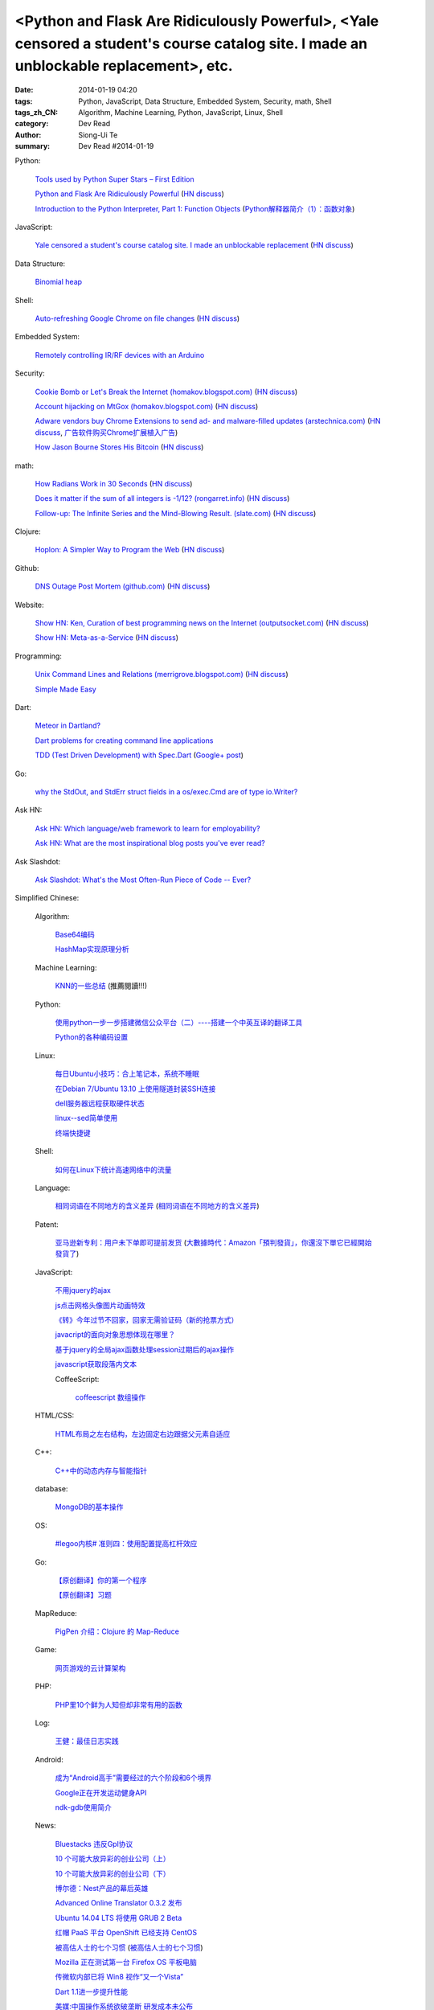 <Python and Flask Are Ridiculously Powerful>, <Yale censored a student's course catalog site. I made an unblockable replacement>, etc.
######################################################################################################################################

:date: 2014-01-19 04:20
:tags: Python, JavaScript, Data Structure, Embedded System, Security, math, Shell
:tags_zh_CN: Algorithm, Machine Learning, Python, JavaScript, Linux, Shell
:category: Dev Read
:author: Siong-Ui Te
:summary: Dev Read #2014-01-19


Python:

  `Tools used by Python Super Stars – First Edition <http://pypix.com/roundups/tools-python-super-stars/>`_

  `Python and Flask Are Ridiculously Powerful <http://jeffknupp.com/blog/2014/01/18/python-and-flask-are-ridiculously-powerful/>`_
  (`HN discuss <https://news.ycombinator.com/item?id=7084225>`__)

  `Introduction to the Python Interpreter, Part 1: Function Objects <http://akaptur.github.io/blog/2013/11/15/introduction-to-the-python-interpreter/>`_
  (`Python解释器简介（1）：函数对象 <http://blog.jobbole.com/55327/>`_)

JavaScript:

  `Yale censored a student's course catalog site. I made an unblockable replacement <http://haufler.org/2014/01/19/i-hope-i-dont-get-kicked-out-of-yale-for-this/>`_
  (`HN discuss <https://news.ycombinator.com/item?id=7084555>`__)

Data Structure:

  `Binomial heap <http://www.growingwiththeweb.com/2014/01/binomial-heap.html>`_

Shell:

  `Auto-refreshing Google Chrome on file changes <http://razius.com/articles/auto-refreshing-google-chrome-on-file-changes/>`_
  (`HN discuss <https://news.ycombinator.com/item?id=7084456>`__)

Embedded System:

  `Remotely controlling IR/RF devices with an Arduino <http://www.stavros.io/posts/control-rf-devices-with-arduino/>`_

Security:

  `Cookie Bomb or Let's Break the Internet (homakov.blogspot.com) <http://homakov.blogspot.com/2014/01/cookie-bomb-or-lets-break-internet.html>`_
  (`HN discuss <https://news.ycombinator.com/item?id=7081326>`__)

  `Account hijacking on MtGox (homakov.blogspot.com) <http://homakov.blogspot.com/2014/01/account-hijacking-on-mtgox.html>`_
  (`HN discuss <https://news.ycombinator.com/item?id=7081468>`__)

  `Adware vendors buy Chrome Extensions to send ad- and malware-filled updates (arstechnica.com) <http://arstechnica.com/security/2014/01/malware-vendors-buy-chrome-extensions-to-send-adware-filled-updates/>`_
  (`HN discuss <https://news.ycombinator.com/item?id=7081502>`__,
  `广告软件购买Chrome扩展植入广告 <http://www.solidot.org/story?sid=38079>`_)

  `How Jason Bourne Stores His Bitcoin <http://maxtaco.github.io/bitcoin/2014/01/16/how-jason-bourne-stores-his-bitcoin/>`_
  (`HN discuss <https://news.ycombinator.com/item?id=7083393>`__)

math:

  `How Radians Work in 30 Seconds <https://lh5.googleusercontent.com/-dJsRfi7_Crw/Utl_miUi3II/AAAAAAAA8jM/2ODyIK015WI/s450-no/How+radians+work.gif>`_
  (`HN discuss <https://news.ycombinator.com/item?id=7082939>`__)

  `Does it matter if the sum of all integers is -1/12? (rongarret.info) <http://blog.rongarret.info/2014/01/does-it-matter-if-sum-of-all-integers.html>`_
  (`HN discuss <https://news.ycombinator.com/item?id=7081885>`__)

  `Follow-up: The Infinite Series and the Mind-Blowing Result. (slate.com) <http://www.slate.com/blogs/bad_astronomy/2014/01/18/follow_up_the_infinite_series_and_the_mind_blowing_result.html>`_
  (`HN discuss <https://news.ycombinator.com/item?id=7081839>`__)

Clojure:

  `Hoplon: A Simpler Way to Program the Web <http://hoplon.io/>`_
  (`HN discuss <https://news.ycombinator.com/item?id=7083109>`__)

Github:

  `DNS Outage Post Mortem (github.com) <https://github.com/blog/1759-dns-outage-post-mortem>`_
  (`HN discuss <https://news.ycombinator.com/item?id=7081821>`__)

Website:

  `Show HN: Ken, Curation of best programming news on the Internet (outputsocket.com) <http://ken.outputsocket.com/>`_
  (`HN discuss <https://news.ycombinator.com/item?id=7081654>`__)

  `Show HN: Meta-as-a-Service <http://maas.dfth.in/>`_
  (`HN discuss <https://news.ycombinator.com/item?id=7082157>`__)

Programming:

  `Unix Command Lines and Relations (merrigrove.blogspot.com) <http://merrigrove.blogspot.com/2013/12/the-occultation-of-relations-and-logic_22.html>`_
  (`HN discuss <https://news.ycombinator.com/item?id=7082109>`__)

  `Simple Made Easy <http://www.infoq.com/presentations/Simple-Made-Easy>`_

Dart:

  `Meteor in Dartland? <https://plus.google.com/103493864228790779294/posts/9HgWbmZPz5a>`_

  `Dart problems for creating command line applications <https://plus.google.com/103493864228790779294/posts/F1BHGwYMLLK>`_

  `TDD (Test Driven Development) with Spec.Dart <https://github.com/SoftHai/Spec.Dart/blob/master/doc/Article_TDDExample.md>`_
  (`Google+ post <https://plus.google.com/104521594881331191335/posts/br596m3Uje6>`__)

Go:

  `why the StdOut, and StdErr struct fields in a os/exec.Cmd are of type io.Writer? <https://plus.google.com/110410393931214784146/posts/jVinfsGyvvz>`_

Ask HN:

  `Ask HN: Which language/web framework to learn for employability? <https://news.ycombinator.com/item?id=7081405>`_

  `Ask HN: What are the most inspirational blog posts you've ever read? <https://news.ycombinator.com/item?id=7083921>`_

Ask Slashdot:

  `Ask Slashdot: What's the Most Often-Run Piece of Code -- Ever? <http://ask.slashdot.org/story/14/01/18/1949241/ask-slashdot-whats-the-most-often-run-piece-of-code----ever>`_



Simplified Chinese:

  Algorithm:

    `Base64编码 <http://www.oschina.net/question/215898_141618>`_

    `HashMap实现原理分析 <http://my.oschina.net/u/569297/blog/194162>`_

  Machine Learning:

    `KNN的一些总结 <http://my.oschina.net/u/1412321/blog/194174>`_ (推薦閱讀!!!)

  Python:

    `使用python一步一步搭建微信公众平台（二）----搭建一个中英互译的翻译工具 <http://my.oschina.net/yangyanxing/blog/194136>`_

    `Python的各种编码设置 <http://my.oschina.net/u/1435993/blog/194172>`_

  Linux:

    `每日Ubuntu小技巧：合上笔记本，系统不睡眠 <http://linux.cn/thread/12232/1/1/>`_

    `在Debian 7/Ubuntu 13.10 上使用隧道封装SSH连接 <http://linux.cn/thread/12234/1/1/>`_

    `dell服务器远程获取硬件状态 <http://my.oschina.net/leeyd/blog/193848>`_

    `linux--sed简单使用 <http://www.oschina.net/question/215898_141625>`_

    `终端快捷键 <http://my.oschina.net/u/1048524/blog/194168>`_

  Shell:

    `如何在Linux下统计高速网络中的流量 <http://www.geekfan.net/5558/>`_

  Language:

    `相同词语在不同地方的含义差异 <http://blog.jobbole.com/56444/>`_
    (`相同词语在不同地方的含义差异 <http://www.linuxeden.com/html/news/20140119/147660.html>`__)

  Patent:

    `亚马逊新专利：用户未下单即可提前发货 <http://www.linuxeden.com/html/itnews/20140119/147676.html>`_
    (`大數據時代：Amazon「預判發貨」，你還沒下單它已經開始發貨了 <http://www.techbang.com/posts/16570-era-of-big-data-amazon-prejudge-the-issue-you-havent-order-it-has-started-shipping-the>`_)

  JavaScript:

    `不用jquery的ajax <http://www.oschina.net/code/snippet_271509_32768>`_

    `js点击网格头像图片动画特效 <http://www.oschina.net/code/snippet_1376788_32770>`_

    `《转》今年过节不回家，回家无需验证码（新的抢票方式） <http://my.oschina.net/lolsi/blog/194127>`_

    `javacript的面向对象思想体现在哪里？ <http://segmentfault.com/q/1010000000368852>`_

    `基于jquery的全局ajax函数处理session过期后的ajax操作 <http://my.oschina.net/simpleton/blog/194143>`_

    `javascript获取段落内文本 <http://my.oschina.net/dingjunnan/blog/194170>`_

    CoffeeScript:

      `coffeescript 数组操作 <http://my.oschina.net/knightuniverse/blog/194146>`_

  HTML/CSS:

    `HTML布局之左右结构，左边固定右边跟据父元素自适应 <http://my.oschina.net/ito/blog/194166>`_

  C++:

    `C++中的动态内存与智能指针 <http://blog.jobbole.com/56316/>`_

  database:

    `MongoDB的基本操作 <http://my.oschina.net/u/241255/blog/194173>`_

  OS:

    `#legoo内核# 准则四：使用配置提高杠杆效应 <http://my.oschina.net/qfhxj/blog/194176>`_

  Go:

    `【原创翻译】你的第一个程序 <http://my.oschina.net/zingscript/blog/194124>`_

    `【原创翻译】习题 <http://my.oschina.net/zingscript/blog/194149>`_

  MapReduce:

    `PigPen 介绍：Clojure 的 Map-Reduce <http://my.oschina.net/u/1412485/blog/194131>`_

  Game:

    `网页游戏的云计算架构 <http://www.infoq.com/cn/presentations/cloud-computing-architecture-of-web-games>`_

  PHP:

    `PHP里10个鲜为人知但却非常有用的函数 <http://www.aqee.net/10-little-known-but-useful-php-functions/>`_

  Log:

    `王健：最佳日志实践 <http://blog.jobbole.com/56574/>`_

  Android:

    `成为“Android高手”需要经过的六个阶段和6个境界 <http://my.oschina.net/u/1014520/blog/194098>`_

    `Google正在开发运动健身API <http://www.linuxeden.com/html/itnews/20140120/147685.html>`_

    `ndk-gdb使用简介 <http://my.oschina.net/u/1183791/blog/194133>`_

  News:

    `Bluestacks 违反Gpl协议 <http://www.solidot.org/story?sid=38081>`_

    `10 个可能大放异彩的创业公司（上） <http://tech2ipo.com/63121>`_

    `10 个可能大放异彩的创业公司（下） <http://tech2ipo.com/63122>`_

    `博尔德：Nest产品的幕后英雄 <http://www.linuxeden.com/html/itnews/20140118/147654.html>`_

    `Advanced Online Translator 0.3.2 发布 <http://www.oschina.net/news/47979/the-advanced-online-translator-0-3-2>`_

    `Ubuntu 14.04 LTS 将使用 GRUB 2 Beta <http://www.oschina.net/news/47980/grub-2-beta-ubuntu-14-04-lts>`_

    `红帽 PaaS 平台 OpenShift 已经支持 CentOS <http://www.oschina.net/news/47982/centos-now-supported-by-openshift>`_

    `被高估人士的七个习惯 <http://blog.jobbole.com/54364/>`_
    (`被高估人士的七个习惯 <http://www.oschina.net/news/47987/the-7-habits-of-highly-overrated-people>`__)

    `Mozilla 正在测试第一台 Firefox OS 平板电脑 <http://www.oschina.net/news/47988/mozilla-first-firefox-os-pad>`_

    `传微软内部已将 Win8 视作“又一个Vista” <http://www.oschina.net/news/47997/windows-8-is-another-vista>`_

    `Dart 1.1进一步提升性能 <http://www.infoq.com/cn/news/2014/01/dart-1-1>`_

    `美媒:中国操作系统欲破垄断 研发成本未公布 <http://www.linuxeden.com/html/news/20140120/147686.html>`_

    `【1】为什么要学C和JAVA <http://my.oschina.net/u/573517/blog/194148>`_

